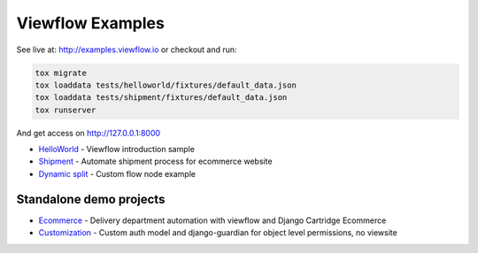 =================
Viewflow Examples
=================

See live at: http://examples.viewflow.io or checkout and run:

.. code-block:: shell

    tox migrate
    tox loaddata tests/helloworld/fixtures/default_data.json
    tox loaddata tests/shipment/fixtures/default_data.json
    tox runserver

And get access on http://127.0.0.1:8000


* HelloWorld_  - Viewflow introduction sample
* Shipment_ - Automate shipment process for ecommerce website
* `Dynamic split`_ -  Custom flow node example

.. _HelloWorld: helloworld/
.. _Shipment: shipment/
.. _`Dynamic split`: customnode/


Standalone demo projects
========================

* Ecommerce_ - Delivery department automation with viewflow and Django Cartridge Ecommerce
* Customization_ - Custom auth model and django-guardian for object level permissions, no viewsite

.. _Ecommerce: https://github.com/kmmbvnr/viewflow-demo/tree/master/ecommerce
.. _Customization: https://github.com/kmmbvnr/viewflow-demo/tree/master/customauth
